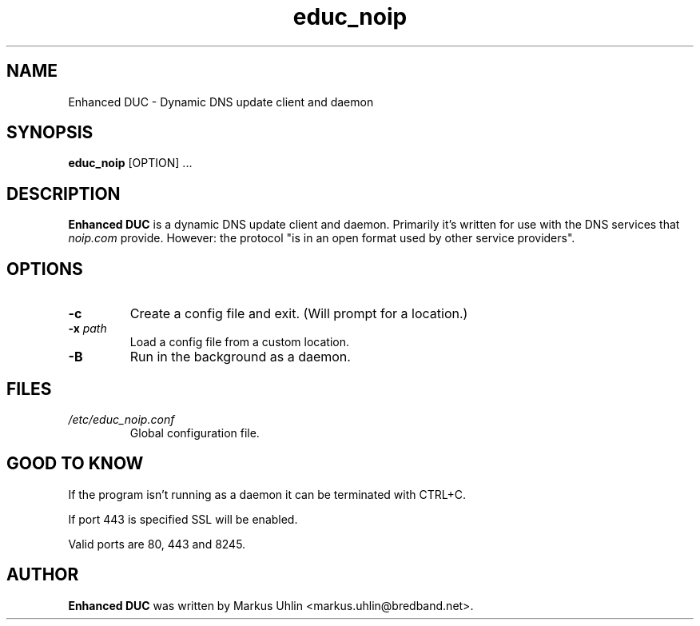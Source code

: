 .\"
.\" Public domain
.\"
.TH educ_noip 1 "February 2016" "Enhanced DUC"
.SH NAME
Enhanced DUC \- Dynamic DNS update client and daemon
.SH SYNOPSIS
.B educ_noip
[OPTION] ...
.SH DESCRIPTION
.B Enhanced DUC
is a dynamic DNS update client and daemon. Primarily it's written for
use with the DNS services that
.I noip.com
provide. However: the protocol "is in an open format used by other
service providers".
.SH OPTIONS
.TP
.BI "\-c "
Create a config file and exit. (Will prompt for a location.)
.TP
.BI "\-x " path
Load a config file from a custom location.
.TP
.BI "\-B "
Run in the background as a daemon.
.SH FILES
.TP
.I /etc/educ_noip.conf
Global configuration file.
.SH GOOD TO KNOW
.PP
If the program isn't running as a daemon it can be terminated with
CTRL+C.
.PP
If port 443 is specified SSL will be enabled.
.PP
Valid ports are 80, 443 and 8245.
.SH AUTHOR
.B Enhanced DUC
was written by Markus Uhlin <markus.uhlin@bredband.net>.
